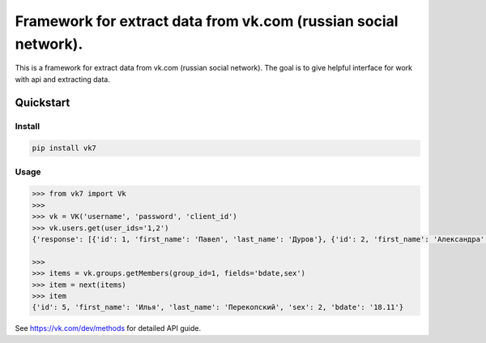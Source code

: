 ================================================================
Framework for extract data from vk.com (russian social network).
================================================================

This is a framework for extract data from vk.com (russian social network).
The goal is to give helpful interface for work with api and extracting data.

Quickstart
==========

Install
-------

.. code:: bash

    pip install vk7

Usage
-----

.. code:: python

    >>> from vk7 import Vk
    >>>
    >>> vk = VK('username', 'password', 'client_id')
    >>> vk.users.get(user_ids='1,2')
    {'response': [{'id': 1, 'first_name': 'Павел', 'last_name': 'Дуров'}, {'id': 2, 'first_name': 'Александра', 'last_name': 'Владимирова'}]}

    >>>
    >>> items = vk.groups.getMembers(group_id=1, fields='bdate,sex')
    >>> item = next(items)
    >>> item
    {'id': 5, 'first_name': 'Илья', 'last_name': 'Перекопский', 'sex': 2, 'bdate': '18.11'}

See https://vk.com/dev/methods for detailed API guide.
